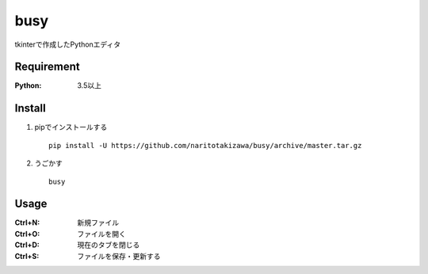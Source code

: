 ====
busy
====

tkinterで作成したPythonエディタ

Requirement
===========
:Python: 3.5以上


Install
===========
1. pipでインストールする ::

    pip install -U https://github.com/naritotakizawa/busy/archive/master.tar.gz


2. うごかす ::

    busy


Usage
===========
:Ctrl+N: 新規ファイル
:Ctrl+O: ファイルを開く
:Ctrl+D: 現在のタブを閉じる
:Ctrl+S: ファイルを保存・更新する

